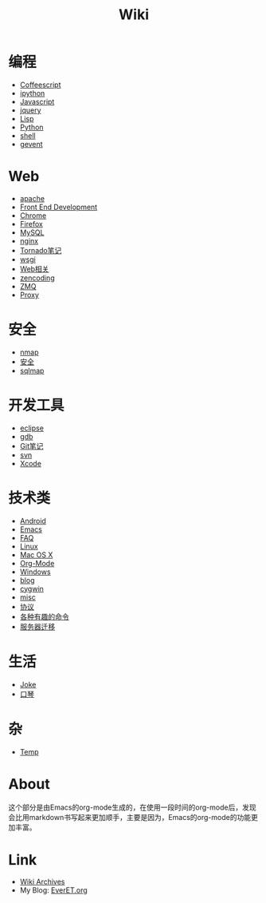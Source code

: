 #+TITLE: Wiki
#+OPTIONS: toc:nil num:nil


* 编程
  + [[file:coffeescript.org][Coffeescript]]
  + [[file:ipython.org][ipython]]
  + [[file:javascript.org][Javascript]]
  + [[file:jquery.org][jquery]]
  + [[file:lisp.org][Lisp]]
  + [[file:python.org][Python]]
  + [[file:shell.org][shell]]
  + [[file:gevent.org][gevent]]

* Web
  + [[file:apache.org][apache]]
  + [[file:fed.org][Front End Development]]
  + [[file:chrome.org][Chrome]]
  + [[file:firefox.org][Firefox]]
  + [[file:mysql.org][MySQL]]
  + [[file:nginx.org][nginx]]
  + [[file:tornado.org][Tornado笔记]]
  + [[file:uwsgi.org][wsgi]]
  + [[file:web.org][Web相关]]
  + [[file:zencoding.org][zencoding]]
  + [[file:zmq.org][ZMQ]]
  + [[file:proxy.org][Proxy]]

* 安全
  + [[file:nmap.org][nmap]]
  + [[file:secure.org][安全]]
  + [[file:sqlmap.org][sqlmap]]

* 开发工具
  + [[file:eclipse.org][eclipse]]
  + [[file:gdb.org][gdb]]
  + [[file:git.org][Git笔记]]
  + [[file:svn.org][svn]]
  + [[file:xcode.org][Xcode]]

* 技术类
  + [[file:android.org][Android]]
  + [[file:emacs.org][Emacs]]
  + [[file:faq.org][FAQ]]
  + [[file:linux.org][Linux]]
  + [[file:mac.org][Mac OS X]]
  + [[file:org-mode.org][Org-Mode]]
  + [[file:windows.org][Windows]]
  + [[file:blog.org][blog]]
  + [[file:cygwin.org][cygwin]]
  + [[file:misc.org][misc]]
  + [[file:protocol.org][协议]]
  + [[file:command.org][各种有趣的命令]]
  + [[file:migrate.org][服务器迁移]]

* 生活
  + [[file:joke.org][Joke]]
  + [[file:harmonica.org][口琴]]

* 杂
  + [[file:temp.org][Temp]]


* About
  这个部分是由Emacs的org-mode生成的，在使用一段时间的org-mode后，发现会比用markdown书写起来更加顺手，主要是因为，Emacs的org-mode的功能更加丰富。

* Link
  - [[file:archives.org][Wiki Archives]]
  - My Blog: [[http://EverET.org][EverET.org]]
